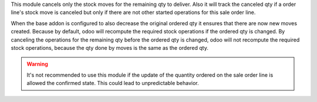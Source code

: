This module cancels only the stock moves for the remaining qty to deliver.
Also it will track the canceled qty if a order line's stock move is canceled
but only if there are not other started operations for this sale order line.

When the base addon is configured to also decrease the original ordered qty
it ensures that there are now new moves created. Because by default,
odoo will recompute the required stock operations if the ordered qty is changed.
By canceling the operations for the remaining qty before the ordered qty is changed,
odoo will not recompute the required stock operations, because the qty done by moves
is the same as the ordered qty.


.. warning::

    It's not recommended to use this module if the update of the quantity ordered
    on the sale order line is allowed the confirmed state. This could lead to
    unpredictable behavior.
